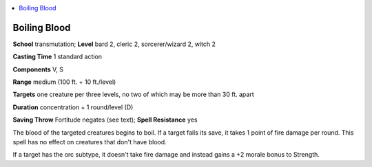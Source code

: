 
.. _`ultimatemagic.spells.boilingblood`:

.. contents:: \ 

.. _`ultimatemagic.spells.boilingblood#boiling_blood`:

Boiling Blood
==============

\ **School**\  transmutation; \ **Level**\  bard 2, cleric 2, sorcerer/wizard 2, witch 2

\ **Casting Time**\  1 standard action

\ **Components**\  V, S

\ **Range**\  medium (100 ft. + 10 ft./level)

.. _`ultimatemagic.spells.boilingblood#targets`:

\ **Targets**\  one creature per three levels, no two of which may be more than 30 ft. apart

\ **Duration**\  concentration + 1 round/level (D)

\ **Saving Throw**\  Fortitude negates (see text); \ **Spell Resistance**\  yes

The blood of the targeted creatures begins to boil. If a target fails its save, it takes 1 point of fire damage per round. This spell has no effect on creatures that don't have blood.

If a target has the orc subtype, it doesn't take fire damage and instead gains a +2 morale bonus to Strength.

